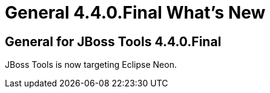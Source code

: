 = General 4.4.0.Final What's New
:page-layout: whatsnew
:page-component_id: general
:page-component_version: 4.4.0.Final
:page-product_id: jbt_core 
:page-product_version: 4.4.0.Final

== General for JBoss Tools 4.4.0.Final

JBoss Tools is now targeting Eclipse Neon.